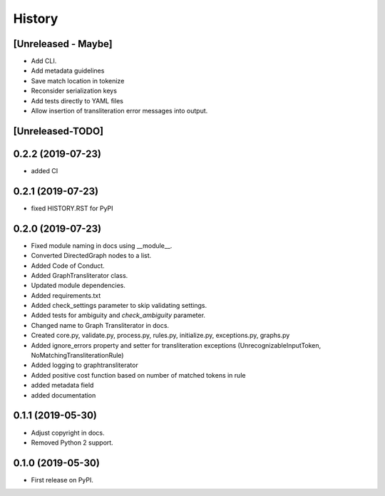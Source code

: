 =======
History
=======

[Unreleased - Maybe]
--------------------
* Add CLI.
* Add metadata guidelines
* Save match location in tokenize
* Reconsider serialization keys
* Add tests directly to YAML files
* Allow insertion of transliteration error messages into output.

[Unreleased-TODO]
-----------------

0.2.2 (2019-07-23)
-----------------
* added CI

0.2.1 (2019-07-23)
------------------
* fixed HISTORY.RST for PyPI

0.2.0 (2019-07-23)
------------------
* Fixed  module naming in docs using __module__.
* Converted DirectedGraph nodes to a list.
* Added Code of Conduct.
* Added GraphTransliterator class.
* Updated module dependencies.
* Added requirements.txt
* Added check_settings parameter to skip validating settings.
* Added tests for ambiguity and `check_ambiguity` parameter.
* Changed name to Graph Transliterator in docs.
* Created core.py, validate.py, process.py,  rules.py, initialize.py,
  exceptions.py, graphs.py
* Added ignore_errors property and setter for transliteration
  exceptions (UnrecognizableInputToken, NoMatchingTransliterationRule)
* Added logging to graphtransliterator
* Added positive cost function based on number of matched tokens in rule
* added metadata field
* added documentation

0.1.1 (2019-05-30)
------------------
* Adjust copyright in docs.
* Removed  Python 2 support.

0.1.0 (2019-05-30)
------------------
* First release on PyPI.
